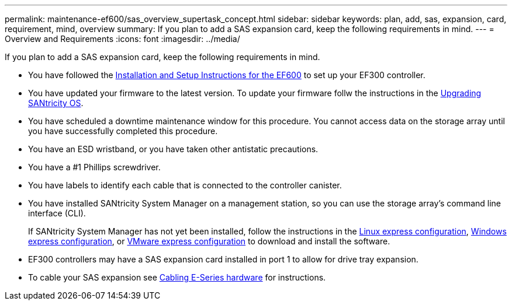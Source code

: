 ---
permalink: maintenance-ef600/sas_overview_supertask_concept.html
sidebar: sidebar
keywords: plan, add, sas, expansion, card, requirement, mind, overview
summary: If you plan to add a SAS expansion card, keep the following requirements in mind.
---
= Overview and Requirements
:icons: font
:imagesdir: ../media/

[.lead]
If you plan to add a SAS expansion card, keep the following requirements in mind.

* You have followed the link:../install-hw-ef600/index.html[Installation and Setup Instructions for the EF600] to set up your EF300 controller.
* You have updated your firmware to the latest version. To update your firmware follw the instructions in the link:../upgrade-santricity/index.html[Upgrading SANtricity OS].
* You have scheduled a downtime maintenance window for this procedure. You cannot access data on the storage array until you have successfully completed this procedure.
* You have an ESD wristband, or you have taken other antistatic precautions.
* You have a #1 Phillips screwdriver.
* You have labels to identify each cable that is connected to the controller canister.
* You have installed SANtricity System Manager on a management station, so you can use the storage array's command line interface (CLI).
+
If SANtricity System Manager has not yet been installed, follow the instructions in the link:../config-linux/index.html[Linux express configuration], link:../config-vmware/index.html[Windows express configuration], or link:../config-windows/index.html[VMware express configuration] to download and install the software.

* EF300 controllers may have a SAS expansion card installed in port 1 to allow for drive tray expansion.
* To cable your SAS expansion see link:../install-hw-cabling/index.html[Cabling E-Series hardware] for instructions.

